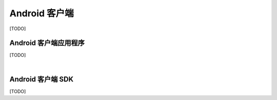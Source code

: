 ===============================
Android 客户端
===============================

[TODO]

Android 客户端应用程序
===============================

[TODO]


|


Android 客户端 SDK
===============================

[TODO]
